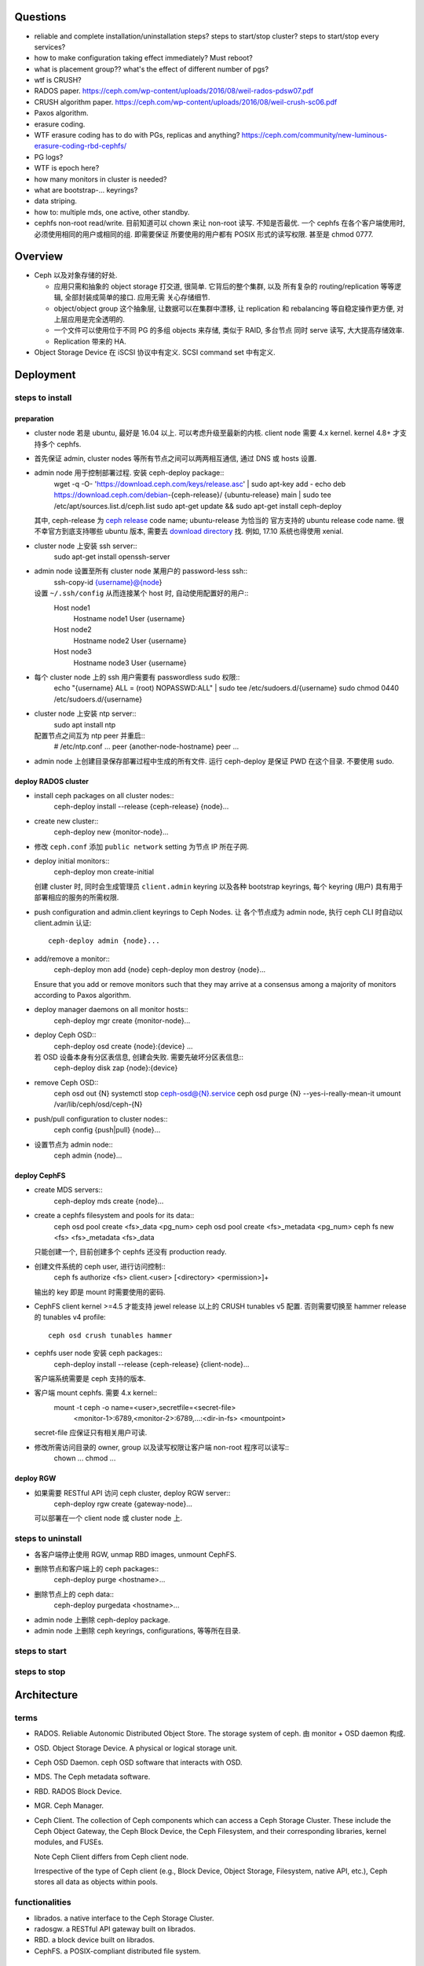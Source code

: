 Questions
=========
- reliable and complete installation/uninstallation steps?
  steps to start/stop cluster?
  steps to start/stop every services?

- how to make configuration taking effect immediately? Must reboot?

- what is placement group?? what's the effect of different number of pgs?

- wtf is CRUSH?

- RADOS paper. https://ceph.com/wp-content/uploads/2016/08/weil-rados-pdsw07.pdf

- CRUSH algorithm paper. https://ceph.com/wp-content/uploads/2016/08/weil-crush-sc06.pdf

- Paxos algorithm.

- erasure coding.

- WTF erasure coding has to do with PGs, replicas and anything?
  https://ceph.com/community/new-luminous-erasure-coding-rbd-cephfs/

- PG logs?

- WTF is epoch here?

- how many monitors in cluster is needed?

- what are bootstrap-... keyrings?

- data striping.

- how to: multiple mds, one active, other standby.

- cephfs non-root read/write.
  目前知道可以 chown 来让 non-root 读写. 不知是否最优.
  一个 cephfs 在各个客户端使用时, 必须使用相同的用户或相同的组. 即需要保证
  所要使用的用户都有 POSIX 形式的读写权限. 甚至是 chmod 0777.

Overview
========
- Ceph 以及对象存储的好处.

  * 应用只需和抽象的 object storage 打交道, 很简单. 它背后的整个集群, 以及
    所有复杂的 routing/replication 等等逻辑, 全部封装成简单的接口. 应用无需
    关心存储细节.

  * object/object group 这个抽象层, 让数据可以在集群中漂移, 让 replication
    和 rebalancing 等自稳定操作更方便, 对上层应用是完全透明的.

  * 一个文件可以使用位于不同 PG 的多组 objects 来存储, 类似于 RAID, 多台节点
    同时 serve 读写, 大大提高存储效率.

  * Replication 带来的 HA.

- Object Storage Device 在 iSCSI 协议中有定义. SCSI command set 中有定义.

Deployment
==========

steps to install
----------------

preparation
~~~~~~~~~~~
- cluster node 若是 ubuntu, 最好是 16.04 以上. 可以考虑升级至最新的内核.
  client node 需要 4.x kernel. kernel 4.8+ 才支持多个 cephfs.

- 首先保证 admin, cluster nodes 等所有节点之间可以两两相互通信, 通过 DNS 或 hosts
  设置.

- admin node 用于控制部署过程. 安装 ceph-deploy package::
    wget -q -O- 'https://download.ceph.com/keys/release.asc' | sudo apt-key add -
    echo deb https://download.ceph.com/debian-{ceph-release}/ {ubuntu-release} main | sudo tee /etc/apt/sources.list.d/ceph.list
    sudo apt-get update && sudo apt-get install ceph-deploy
  其中, ceph-release 为 `ceph release`_ code name; ubuntu-release 为恰当的
  官方支持的 ubuntu release code name. 很不幸官方到底支持哪些 ubuntu 版本,
  需要去 `download directory`_ 找. 例如, 17.10 系统也得使用 xenial.

- cluster node 上安装 ssh server::
    sudo apt-get install openssh-server

- admin node 设置至所有 cluster node 某用户的 password-less ssh::
    ssh-copy-id {username}@{node}
  设置 ``~/.ssh/config`` 从而连接某个 host 时, 自动使用配置好的用户::
    Host node1
       Hostname node1
       User {username}
    Host node2
       Hostname node2
       User {username}
    Host node3
       Hostname node3
       User {username}

- 每个 cluster node 上的 ssh 用户需要有 passwordless sudo 权限::
    echo "{username} ALL = (root) NOPASSWD:ALL" | sudo tee /etc/sudoers.d/{username}
    sudo chmod 0440 /etc/sudoers.d/{username}

- cluster node 上安装 ntp server::
    sudo apt install ntp
  配置节点之间互为 ntp peer 并重启::
    # /etc/ntp.conf
    ...
    peer {another-node-hostname}
    peer ...

- admin node 上创建目录保存部署过程中生成的所有文件. 运行 ceph-deploy 是保证
  PWD 在这个目录. 不要使用 sudo.

.. _ceph release: http://docs.ceph.com/docs/master/releases/
.. _download directory: https://download.ceph.com/

deploy RADOS cluster
~~~~~~~~~~~~~~~~~~~~
- install ceph packages on all cluster nodes::
    ceph-deploy install --release {ceph-release} {node}...

- create new cluster::
    ceph-deploy new {monitor-node}...

- 修改 ``ceph.conf`` 添加 ``public network`` setting 为节点 IP 所在子网.

- deploy initial monitors::
    ceph-deploy mon create-initial
  创建 cluster 时, 同时会生成管理员 ``client.admin`` keyring 以及各种 bootstrap
  keyrings, 每个 keyring (用户) 具有用于部署相应的服务的所需权限.

- push configuration and admin.client keyrings to Ceph Nodes. 让
  各个节点成为 admin node, 执行 ceph CLI 时自动以 client.admin 认证::
    ceph-deploy admin {node}...

- add/remove a monitor::
    ceph-deploy mon add {node}
    ceph-deploy mon destroy {node}...
  Ensure that you add or remove monitors such that they may arrive at a consensus
  among a majority of monitors according to Paxos algorithm.

- deploy manager daemons on all monitor hosts::
    ceph-deploy mgr create {monitor-node}...

- deploy Ceph OSD::
    ceph-deploy osd create {node}:{device} ...
  若 OSD 设备本身有分区表信息, 创建会失败. 需要先破坏分区表信息::
    ceph-deploy disk zap {node}:{device}

- remove Ceph OSD::
    ceph osd out {N}
    systemctl stop ceph-osd@{N}.service
    ceph osd purge {N} --yes-i-really-mean-it
    umount /var/lib/ceph/osd/ceph-{N}

- push/pull configuration to cluster nodes::
    ceph config {push|pull} {node}...

- 设置节点为 admin node::
    ceph admin {node}...

deploy CephFS
~~~~~~~~~~~~~
- create MDS servers::
    ceph-deploy mds create {node}...

- create a cephfs filesystem and pools for its data::
    ceph osd pool create <fs>_data <pg_num>
    ceph osd pool create <fs>_metadata <pg_num>
    ceph fs new <fs> <fs>_metadata <fs>_data 
  只能创建一个, 目前创建多个 cephfs 还没有 production ready.

- 创建文件系统的 ceph user, 进行访问控制::
    ceph fs authorize <fs> client.<user> [<directory> <permission>]+
  输出的 key 即是 mount 时需要使用的密码.

- CephFS client kernel >=4.5 才能支持 jewel release 以上的 CRUSH tunables v5
  配置. 否则需要切换至 hammer release 的 tunables v4 profile::
    ceph osd crush tunables hammer

- cephfs user node 安装 ceph packages::
    ceph-deploy install --release {ceph-release} {client-node}...
  客户端系统需要是 ceph 支持的版本.

- 客户端 mount cephfs. 需要 4.x kernel::
    mount -t ceph -o name=<user>,secretfile=<secret-file> \
          <monitor-1>:6789,<monitor-2>:6789,...:<dir-in-fs> <mountpoint>
  secret-file 应保证只有相关用户可读.

- 修改所需访问目录的 owner, group 以及读写权限让客户端 non-root 程序可以读写::
    chown ...
    chmod ...

deploy RGW
~~~~~~~~~~
- 如果需要 RESTful API 访问 ceph cluster, deploy RGW server::
    ceph-deploy rgw create {gateway-node}...
  可以部署在一个 client node 或 cluster node 上.

steps to uninstall
------------------
- 各客户端停止使用 RGW, unmap RBD images, unmount CephFS.

- 删除节点和客户端上的 ceph packages::
    ceph-deploy purge <hostname>...

- 删除节点上的 ceph data::
    ceph-deploy purgedata <hostname>...

- admin node 上删除 ceph-deploy package.

- admin node 上删除 ceph keyrings, configurations, 等等所在目录.

steps to start
--------------

steps to stop
-------------

Architecture
============

terms
-----
- RADOS. Reliable Autonomic Distributed Object Store.
  The storage system of ceph. 由 monitor + OSD daemon 构成.

- OSD. Object Storage Device. A physical or logical storage unit.

- Ceph OSD Daemon. ceph OSD software that interacts with OSD.

- MDS. The Ceph metadata software.

- RBD. RADOS Block Device.

- MGR. Ceph Manager.

- Ceph Client. The collection of Ceph components which can access a Ceph
  Storage Cluster. These include the Ceph Object Gateway, the Ceph Block
  Device, the Ceph Filesystem, and their corresponding libraries, kernel
  modules, and FUSEs.

  Note Ceph Client differs from Ceph client node.

  Irrespective of the type of Ceph client (e.g., Block Device, Object Storage,
  Filesystem, native API, etc.), Ceph stores all data as objects within pools.

functionalities
---------------
- librados. a native interface to the Ceph Storage Cluster.

- radosgw. a RESTful API gateway built on librados.

- RBD. a block device built on librados.

- CephFS. a POSIX-compliant distributed file system.

the ceph storage cluster
------------------------
A RADOS cluster consists of two types of daemons: monitor, OSD daemon.

A Ceph Monitor maintains a master copy of the cluster map. A cluster of
monitors ensures HA. Ceph Clients retrieve cluster map from monitor.

OSD Daemon checks its own state and the state of other OSDs and reports back to
monitors.

Ceph Clients and OSD daemons use the CRUSH algorithm to compute data location.

storing data
~~~~~~~~~~~~
data are stored as objects. each object corresponds to a file in a filesystem.
Ceph OSD Daemons handle the read/write operations on OSD.

Ceph OSD Daemons store all data as objects in a flat namespace.  An object has
an identifier, binary data, and metadata consisting of a set of name/value
pairs. Content of metadata varies by Ceph Clients.

scalability and HA
~~~~~~~~~~~~~~~~~~
In traditional architectures, clients talk to a centralized component (e.g., a
gateway, broker, API, facade, etc.), which acts as a single point of entry to a
complex subsystem. This imposes a limit to both performance and scalability,
while introducing a single point of failure (i.e., if the centralized component
goes down, the whole system goes down, too).

In Ceph, Ceph Clients object locations and talk to OSD daemons directly.
Ceph OSD Daemons create object replicas on other Ceph Nodes to ensure data
safety and high availability.  Ceph also uses a cluster of monitors to ensure
high availability. To eliminate centralization, Ceph uses an algorithm called
CRUSH.

In a cluster of monitors, latency and other faults can cause one or more
monitors to fall behind the current state of the cluster. For this reason, Ceph
must have agreement among various monitor instances regarding the state of the
cluster. Ceph always uses a majority of monitors (e.g., 1, 2:3, 3:5, 4:6, etc.)
and the Paxos algorithm to establish a consensus among the monitors about the
current state of the cluster.

For high availability, a Ceph Storage Cluster should store more than two copies
of an object (e.g., size = 3 and min size = 2) so that it can continue to run
in a degraded state while maintaining data safety.

cluster map
~~~~~~~~~~~
Cluster map is the cluster topology.

Ceph Monitors maintain a master copy of the cluster map including the cluster
members, state, changes, and the overall health of the Ceph Storage Cluster.
Ceph Clients and OSD daemons need to know cluster topology to operate.

- Monitor map. Contains the cluster fsid, the position, name, address and port
  of each monitor. It also indicates the current epoch, when the map was
  created, and the last time it changed.

- OSD map. Constains the cluster fsid, when the map was created and last
  modified, a list of pools, replica sizes, PG numbers, a list of OSDs and
  their status.

- PG map. Contains the PG version, its time stamp, the last OSD map epoch, the
  full ratios, and details on each placement group such as the PG ID, the Up
  Set, the Acting Set, the state of the PG (e.g., active + clean), and data
  usage statistics for each pool.

- CRUSH map. Contains a list of storage devices, the failure domain hierarchy
  (e.g., device, host, rack, row, room, etc.), and rules for traversing the
  hierarchy when storing data.

- MDS map. Contains the current MDS map epoch, when the map was created, and
  the last time it changed.

CRUSH algorithm
~~~~~~~~~~~~~~~
Ceph Clients use CRUSH to compute object location.  Ceph OSD Daemons use CRUSH
to compute where replicas of objects should be stored (and for rebalancing).

In a typical write scenario, a client uses the CRUSH algorithm to compute where
to store an object, maps the object to a pool and placement group, then looks
at the CRUSH map to identify the primary OSD for the placement group.  The
client writes the object to the identified placement group in the primary OSD.
Then, the primary OSD with its own copy of the CRUSH map identifies the
secondary and tertiary OSDs for replication purposes, and replicates the object
to the appropriate placement groups in the secondary and tertiary OSDs (as many
OSDs as additional replicas), and responds to the client once it has confirmed
the object was stored successfully.

Pools are logical partitions for storing objects. Ceph Clients retrieve a
Cluster Map from a Ceph Monitor, and write objects to pools. The pool’s size or
number of replicas, the CRUSH rule and the number of placement groups determine
how Ceph will place the data.

Each pool has a number of placement groups. CRUSH maps PGs to OSDs dynamically.
When a Ceph Client stores objects, CRUSH will map each object to a placement
group.

Mapping objects to placement groups creates a layer of indirection between the
Ceph OSD Daemon and the Ceph Client. The Ceph Storage Cluster must be able to
grow (or shrink) and rebalance where it stores objects dynamically. If the Ceph
Client “knew” which Ceph OSD Daemon had which object, that would create a tight
coupling between the Ceph Client and the Ceph OSD Daemon. Instead, the CRUSH
algorithm maps each object to a placement group and then maps each placement
group to one or more Ceph OSD Daemons. This layer of indirection allows Ceph to
rebalance dynamically when new Ceph OSD Daemons and the underlying OSD devices
come online.

calculating PG ID. The only input required by the client is the object ID and
the pool.

1. Ceph Client takes the object ID and hashes it.

2. Ceph Client calculates the hash modulo the number of PGs to get a PG ID.

3. Ceph Client prepends the pool ID to the PG ID.

Now that we have PG ID, we can use cluster map to find the OSD daemon to
store object.

peering
~~~~~~~
Peering is the process of bringing all of the OSDs that store a Placement Group
(PG) into agreement about the state of all of the objects (and their metadata)
in that PG. Ceph OSD Daemons Report Peering Failure to the Ceph Monitors.

When a series of OSDs are responsible for a placement group, that series of
OSDs, we refer to them as an Acting Set. By convention, the Primary is the
first OSD in the Acting Set, and is responsible for coordinating the peering
process for each placement group where it acts as the Primary, and is the ONLY
OSD that that will accept client-initiated writes to objects for a given
placement group where it acts as the Primary.

The Ceph OSD daemons that are part of an Acting Set may not always be up. When
an OSD in the Acting Set is up, it is part of the Up Set. The Up Set is an
important distinction, because Ceph can remap PGs to other Ceph OSD Daemons
when an OSD fails.

rebalancing
~~~~~~~~~~~
Cluster map is changed when a Ceph OSD Daemon is added to or removed from
cluster. PGs are re-mapped to the new cluster map, and rebalanced.

authentication
~~~~~~~~~~~~~~
Ceph uses cephx authentication system to authenticate users and daemons.

Cephx uses shared secret keys for authentication, meaning both the client and
the monitor cluster have a copy of the client’s secret key.  Both parties are
able to prove to each other they have a copy of the key without actually
revealing it. This provides mutual authentication, which means the cluster is
sure the user possesses the secret key, and the user is sure that the cluster
has a copy of the secret key.

A user/actor invokes a Ceph client to contact a monitor. Each monitor can
authenticate users and distribute keys, so there is no single point of failure
or bottleneck when using cephx. The monitor returns a data structure that
contains a session key for use in obtaining Ceph services. This session key is
itself encrypted with the user’s permanent secret key, so that only the user
can request services from the Ceph Monitor(s). The client then uses the session
key to request its desired services from the monitor, and the monitor provides
the client with a ticket that will authenticate the client to the OSDs that
actually handle data. Ceph Monitors and OSDs share a secret, so the client can
use the ticket provided by the monitor with any OSD or metadata server in the
cluster. cephx tickets expire, so an attacker cannot use an expired ticket or
session key obtained surreptitiously.

To use cephx, an administrator must set up users first. The client.admin user
tell cluster to generate a user and secret key. Ceph’s auth subsystem generates
the username and key, stores a copy with the monitor(s) and transmits the
user’s secret back.

status monitoring
~~~~~~~~~~~~~~~~~
The OSDs periodically send messages to the Ceph Monitor. If the Ceph Monitor
doesn’t see that message after a configurable period of time then it marks the
OSD down. This mechanism is a failsafe, however. Normally, Ceph OSD Daemons
will determine if a neighboring OSD is down and report it to the Ceph
Monitor(s).

data scrubbing
~~~~~~~~~~~~~~
As part of maintaining data consistency and cleanliness, Ceph OSD Daemons can
scrub objects within placement groups. That is, Ceph OSD Daemons can compare
object metadata in one placement group with its replicas in placement groups
stored on other OSDs. Scrubbing (usually performed daily) catches bugs or
filesystem errors. Ceph OSD Daemons also perform deeper scrubbing by comparing
data in objects bit-for-bit. Deep scrubbing (usually performed weekly) finds
bad sectors on a drive that weren’t apparent in a light scrub.

erasure coding
~~~~~~~~~~~~~~
EC pool 是从 luminous 开始的一种新的数据存储方式. 这种方式在保证 HA 的基础上,
相比 replica 方式能大大减少存储空间占用.

If you are writing lots of data into big objects, EC pools are usually faster
then replicated pools: less data is being written (only 1.5x what you provided,
vs 3x for replication).  The OSD processes consume a lot more CPU than they did
before, however, so if your servers are slow you may not realize any speedup.

Small writes, however, are slower than replication, for two main reasons:

- First, all writes have to update the full stripe (all k + m OSDs), which is
  usually a larger number of OSDs than you would have replicas. That increases
  latency.

- Second, if a write only updates part of a stripe, we need to read in the
  previous value of the stripe (from all k + m OSDs), make our update,
  reencode, and then write the updated shards out again.  For this reason we
  tend to make stripes very small by default (trading some CPU overhead for a
  lower likelihood of a partial stripe update), but the problem doesn’t always
  go away.

cache tier
~~~~~~~~~~
Cache tiering involves creating a pool of relatively fast/expensive storage
devices (e.g., solid state drives) configured to act as a cache tier, and a
backing pool of either erasure-coded or relatively slower/cheaper devices
configured to act as an economical storage tier.

ceph protocol
-------------
Ceph packages ceph protocol into the librados library so that you can create
your own custom Ceph Clients.

object watch/notify
~~~~~~~~~~~~~~~~~~~
looks like advanced inotify.

data striping
~~~~~~~~~~~~~
The most common form of data striping comes from RAID. The RAID type most
similar to Ceph’s striping is RAID 0, or a ‘striped volume’. Ceph’s striping
offers the throughput of RAID 0 striping, the reliability of n-way RAID
mirroring and faster recovery.

A Ceph Client converts its data from the representation format it provides to
its users (a block device image, RESTful objects, CephFS filesystem directories)
into objects for storage in the Ceph Storage Cluster.

The objects Ceph stores in the Ceph Storage Cluster are not striped. Ceph
Object Storage, Ceph Block Device, and the Ceph Filesystem stripe their data
over multiple Ceph Storage Cluster objects. Ceph Clients that write directly to
the Ceph Storage Cluster via librados must perform the striping (and parallel
I/O) for themselves to obtain these benefits.

The simplest Ceph striping format involves a stripe count of 1 object. Ceph
Clients write stripe units to a Ceph Storage Cluster object until the object is
at its maximum capacity, and then create another object for additional stripes
of data. The simplest form of striping may be sufficient for small block device
images, S3 or Swift objects and CephFS files. However, this simple form doesn’t
take maximum advantage of Ceph’s ability to distribute data across placement
groups, and consequently doesn’t improve performance very much.

If you anticipate large images sizes, large S3 or Swift objects (e.g., video),
or large CephFS directories, you may see considerable read/write performance
improvements by striping client data over multiple objects within an object
set. Significant write performance occurs when the client writes the stripe
units to their corresponding objects in parallel. Since objects get mapped to
different placement groups and further mapped to different OSDs, each write
occurs in parallel at the maximum write speed. A write to a single disk would
be limited by the head movement (e.g. 6ms per seek) and bandwidth of that one
device (e.g. 100MB/s). By spreading that write over multiple objects (which map
to different placement groups and OSDs) Ceph can reduce the number of seeks per
drive and combine the throughput of multiple drives to achieve much faster
write (or read) speeds.

Once the Ceph Client has striped data to stripe units and mapped the stripe
units to objects, Ceph’s CRUSH algorithm maps the objects to placement groups,
and the placement groups to Ceph OSD Daemons before the objects are stored as
files on a storage disk.

ceph clients
------------

librados
~~~~~~~~

RADOS gateway
~~~~~~~~~~~~~
a FastCGI service that provides a RESTful HTTP API to store objects and
metadata.

RADOS block device
~~~~~~~~~~~~~~~~~~
A Ceph Block Device stripes a block device image over multiple objects in the
Ceph Storage Cluster, where each object gets mapped to a placement group and
distributed, and the placement groups are spread across separate ceph-osd
daemons throughout the cluster.

RBD image 是不能同时从多个客户端修改的. 某个 client 对一个 block image 的修改,
不会在其他 client 处同时可见.

Ceph stripes a block device across the cluster for high throughput (read/write)
and replication.

需要 RBD 这种功能是因为, thin-provisioned snapshottable Ceph Block Devices are
an attractive option for virtualization and cloud computing.

CephFS
~~~~~~
a POSIX-compliant filesystem as a service that is layered on top of the
object-based Ceph Storage Cluster.

Ceph FS files get mapped to objects that Ceph stores in the Ceph Storage
Cluster.

Ceph Clients mount a CephFS filesystem as a kernel object or as a Filesystem in
User Space (FUSE).

The purpose of the MDS is to store all the filesystem metadata (directories,
file ownership, access modes, etc) in high-availability Ceph Metadata Servers
where the metadata resides in memory. The reason for the MDS (a daemon called
ceph-mds) is that simple filesystem operations like listing a directory or
changing a directory (ls, cd) would tax the Ceph OSD Daemons unnecessarily. So
separating the metadata from the data means that the Ceph Filesystem can
provide high performance services without taxing the Ceph Storage Cluster.

Ceph FS separates the metadata from the data, storing the metadata in the MDS,
and storing the file data in one or more objects in the Ceph Storage Cluster.
The Ceph filesystem aims for POSIX compatibility. ceph-mds can run as a single
process, or it can be distributed out to multiple physical machines, either for
high availability or for scalability.

High Availability: The extra ceph-mds instances can be standby, ready to take
over the duties of any failed ceph-mds that was active. This is easy because
all the data, including the journal, is stored on RADOS.

Scalability: Multiple ceph-mds instances can be active, and they will split the
directory tree into subtrees (and shards of a single busy directory),
effectively balancing the load amongst all active servers.

Combinations of standby and active etc are possible, for example running 3
active ceph-mds instances for scaling, and one standby instance for high
availability.

RADOS Cluster
=============

configuration
-------------

network settings
~~~~~~~~~~~~~~~~
- public network and cluster network.

  A RADOS cluster should have two networks: a public (front-side) network and a
  cluster (back-side) network. Thus each Ceph Node needs to have 2 NICs.

  Unless you specify a cluster network, Ceph assumes a single “public” network.

- cluster network is dedicated to Ceph OSD network traffics. Advantages:

  * OSD replication and heartbeat performance. When Ceph OSD Daemons replicate
    data more than once, the network load between Ceph OSD Daemons easily
    dwarfs the network load between Ceph Clients and the Ceph Storage Cluster.
    This can introduce latency and create a performance problem.

  * Better security. 只要 cluster network 不连入公网, 就不受 public network
    可能问题的影响. 如果 public network 受到 DDoS 攻击, 不影响 OSD 集群运行.
    从而客户端数据读写不受影响.

monitor settings
~~~~~~~~~~~~~~~~
- Filesystem ID (fsid): the unique identifier for current RADOS cluster,
  Since you can run multiple clusters on the same hardware.

- For high availability, you should run a production Ceph cluster with AT LEAST
  three monitors. Ceph uses the Paxos algorithm, which requires a consensus
  among the majority of monitors in a quorum. With Paxos, the monitors cannot
  determine a majority for establishing a quorum with only two monitors. A
  majority of monitors must be counted as such: 1:1, 2:3, 3:4, 3:5, 4:6, etc.

- Monitors and OSDs should not run on same host.

authentication
--------------

authentication
~~~~~~~~~~~~~~

- 默认开启用户认证. 认证机制为 cephx.

- cephx 在认证时, 需要提供 username 和 keyring file. 若省略用户名,
  默认使用 client.admin; 若省略 keyring,
  Ceph will look for a keyring via the keyring setting in the Ceph
  configuration (一般为 ``/etc/ceph/$cluster.$name.keyring`` 等文件).

authorization
~~~~~~~~~~~~~
- Ceph has the notion of a type of user.
  Ceph identifies users in period (.) delimited form consisting of the user
  type and the user ID ``TYPE.ID``. types are: client, osd, mgr, mds.

- A user capability has following format::
    <daemon-type> '<cap-list>'
  其中 ``cap-list`` is a comma separated list of capabilities::
    cap-list := <cap>, <cap>*
  ``cap`` 的具体格式为::
    cap := allow <access-spec> <match-spec>?
    cap := profile <name>
  ``access-spec`` 限制可以进行的操作, profile 指的是使用预设的某个权限 profile::
    access-spec := * | all | [ r || w || x ]
    access-spec := class <class-name> <method-name>?
  ``match-spec`` 进一步限制允许的 pool 或 namespace::
    match-sepc := pool=<pool-name> [namespace=<namespace-name>]? [object_prefix <prefix>]?
    match-spec := [namespace=<namespace-name>]? tag <application> <key>=<value>

- A typical user has at least read capabilities on the Ceph monitor and read
  and write capability on Ceph OSDs. Additionally, a user’s OSD permissions are
  often restricted to accessing a particular pool.

- 对 RBD user 的权限限制.

  useful profiles.

  * profile rbd (for mon and osd daemon type).

    Gives a user permissions to manipulate RBD images. When used as a Monitor
    cap, it provides the minimal privileges required by an RBD client
    application. When used as an OSD cap, it provides read-write access to an
    RBD client application.

  * profile rbd-read-only (for osd daemon type).

    Gives a user read-only permissions to RBD images.

  还应该进一步限制可访问的 pools.

common operations
~~~~~~~~~~~~~~~~~
 
* list users, keys and capabilities: ``ceph auth ls``

* get a user's info: ``ceph auth get <name>``

* create a user.
  
  - ``ceph auth add``
   
  - ``ceph auth get-or-create``. creat or get (if exists) a user, return
    user keyring.

  - ``ceph auth get-or-create-key``. same as get-or-create, return key
    string only.

* delete a user: ``ceph auth del``.

* set capabilities: ``ceph auth caps``.
  To remove a capability, you may reset the capability. If you want the user to
  have no access to a particular daemon that was previously set, specify an
  empty string.

* print user's key. ``ceph auth print-key``

* import user. ``ceph auth import``.
  The ceph storage cluster will add new users or update existing users, with
  their keys and their capabilities.

commandline options
~~~~~~~~~~~~~~~~~~~
ceph commands 一般支持指定 user name & keyring 的选项:

- ``--name``

- ``--keyring``

keyring
~~~~~~~
Ceph Client 在访问 Ceph Cluster 时, 需要用户的 keyring file. 若没有明确指定
keyring, 自动到以下默认路径尝试:

- ``/etc/ceph/$cluster.$name.keyring``

- ``/etc/ceph/$cluster.keyring``

- ``/etc/ceph/keyring``

- ``/etc/ceph/keyring.bin``

security
~~~~~~~~
The keys used to authenticate Ceph clients and servers are typically stored in
a plain text file with appropriate permissions in a trusted host. 必须保证
只有 trusted user 可以获取 keyfile.

At the moment, none of the Ceph authentication protocols provide secrecy for
messages in transit. Thus, an eavesdropper on the wire can hear and understand
all data sent between clients and servers in Ceph, even if it cannot create or
alter them.

CRUSH map
---------

tunables
~~~~~~~~
Tunable options control what version of CRUSH algorithm is used by cluster.
In order to use newer tunables, both clients and servers must support the new
version of CRUSH.

Tunable profiles are named after the Ceph version in which they were introduced.

operations.

- adjust tunable profile: ``ceph osd crush tunables {profile}``.

- show current tunable values: ``ceph osd crush show-tunables``.

CephFS
======

notes
-----
multiple cephfs
~~~~~~~~~~~~~~~
multiple cephfs 还属于 experimental feature. 并且 kernel 4.8+ 的
kernel client 才支持 mount multiple cephfs (通过 ``mds_namespace``
option).

kernel requirement
~~~~~~~~~~~~~~~~~~
若使用 kernel client mount cephfs, 对 kernel version 有要求.

对于 jewel release 以上的 ceph, client kernel 应该是 4.0+.
对运行 3.x kernel 的 client node, 最好使用 FUSE client.

client authorization
--------------------

- 访问 cephfs 的用户不需要使用 ``ceph auth caps`` 对 mon, osd, mds
  各自单独赋权限. 通过 ``ceph fs authorize`` 赋目录权限时, 它会自动
  设置随 mon, osd, mds 的合适权限.

- 可以给一个 cephfs 里的不同层目录单独分配权限 (r and/or w).
  可以指定 all/``*`` 为 fs name, grant access to every file system.

- 可以指定 client 是否可以修改 layout and quota.

- 可以指定 free space reporting 是 subdirectory or the entire fs.
  If quotas are not enabled, or no quota is set on the sub-directory mounted,
  then the overall usage of the filesystem will be reported irrespective of the
  value of this setting.

configuration
-------------
- You must deploy at least one metadata server to use CephFS. 目前
  对 multiple MDS 的支持还不稳定.

RADOS block device
==================

Ceph Manager
============
MGR provides additional monitoring and interfaces to external monitoring and
management systems.

configuration
-------------
- In general, you should set up a ceph-mgr on each of the hosts running a
  ceph-mon daemon to achieve the same level of availability.

- By default, whichever ceph-mgr instance comes up first will be made active by
  the monitors, and the others will be standbys.
